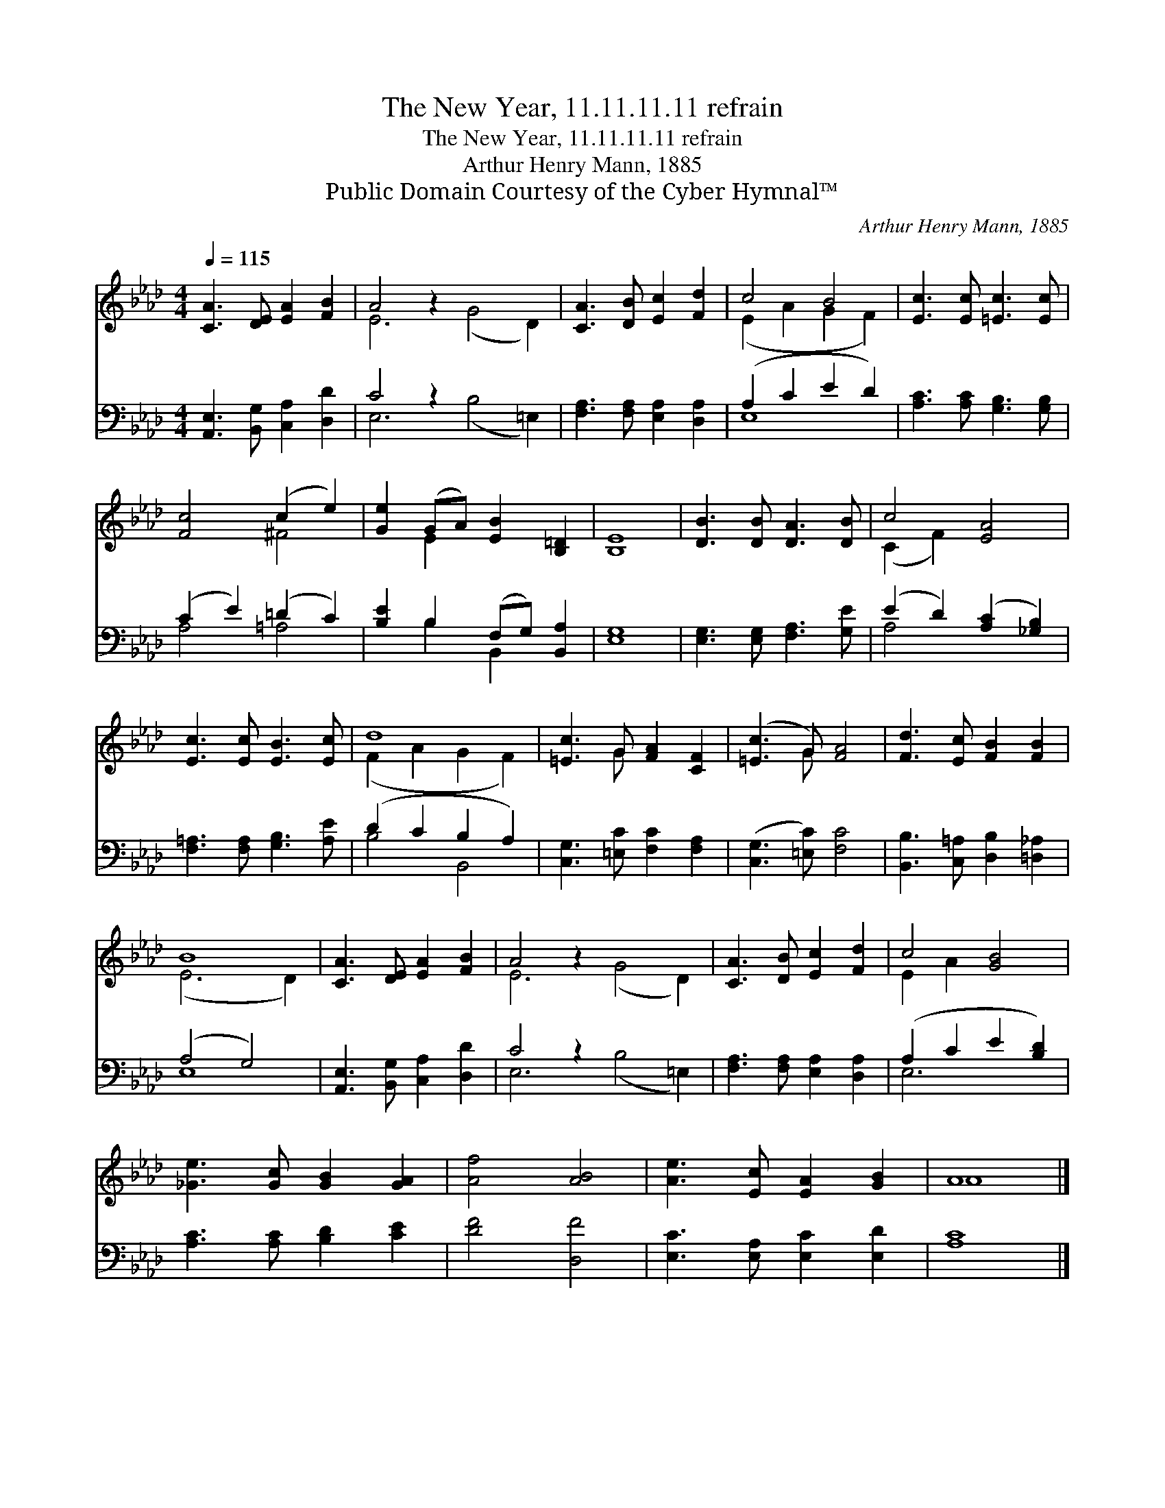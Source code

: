 X:1
T:The New Year, 11.11.11.11 refrain
T:The New Year, 11.11.11.11 refrain
T:Arthur Henry Mann, 1885
T:Public Domain Courtesy of the Cyber Hymnal™
C:Arthur Henry Mann, 1885
Z:Public Domain
Z:Courtesy of the Cyber Hymnal™
%%score ( 1 2 ) ( 3 4 )
L:1/8
Q:1/4=115
M:4/4
K:Ab
V:1 treble 
V:2 treble 
V:3 bass 
V:4 bass 
V:1
 [CA]3 [DE] [EA]2 [FB]2 | A4 z2 x6 | [CA]3 [DB] [Ec]2 [Fd]2 | c4 B4 | [Ec]3 [Ec] [=Ec]3 [Ec] | %5
 [Fc]4 (c2 e2) | [Ge]2 (GA) [EB]2 [B,=D]2 | [B,E]8 | [DB]3 [DB] [DA]3 [DB] | c4 [EA]4 | %10
 [Ec]3 [Ec] [EB]3 [Ec] | d8 | [=Ec]3 G [FA]2 [CF]2 | ([=Ec]3 G) [FA]4 | [Fd]3 [Ec] [FB]2 [FB]2 | %15
 B8 | [CA]3 [DE] [EA]2 [FB]2 | A4 z2 x6 | [CA]3 [DB] [Ec]2 [Fd]2 | c4 [GB]4 | %20
 [_Ge]3 [Gc] [GB]2 [GA]2 | [Af]4 [AB]4 | [Ae]3 [Ec] [EA]2 [GB]2 | A8 |] %24
V:2
 x8 | E6 (G4 D2) | x8 | (E2 A2 G2 F2) | x8 | x4 ^F4 | x2 E2 x4 | x8 | x8 | (C2 F2) x4 | x8 | %11
 (F2 A2 G2 F2) | x3 G x4 | x3 G x4 | x8 | (E6 D2) | x8 | E6 (G4 D2) | x8 | E2 A2 x4 | x8 | x8 | %22
 x8 | A8 |] %24
V:3
 [A,,E,]3 [B,,G,] [C,A,]2 [D,D]2 | C4 z2 x6 | [F,A,]3 [F,A,] [E,A,]2 [D,A,]2 | (A,2 C2 E2 D2) | %4
 [A,C]3 [A,C] [G,B,]3 [G,B,] | (C2 E2) (=D2 C2) | [B,E]2 B,2 (F,G,) [B,,A,]2 | [E,G,]8 | %8
 [E,G,]3 [E,G,] [F,A,]3 [G,E] | (E2 D2) ([A,C]2 [_G,B,]2) | [F,=A,]3 [F,A,] [G,B,]3 [A,E] | %11
 (D2 C2 B,2 A,2) | [C,G,]3 [=E,C] [F,C]2 [F,A,]2 | ([C,G,]3 [=E,C]) [F,C]4 | %14
 [B,,B,]3 [C,=A,] [D,B,]2 [=D,_A,]2 | (A,4 G,4) | [A,,E,]3 [B,,G,] [C,A,]2 [D,D]2 | C4 z2 x6 | %18
 [F,A,]3 [F,A,] [E,A,]2 [D,A,]2 | (A,2 C2 E2 [B,D]2) | [A,C]3 [A,C] [B,D]2 [CE]2 | [DF]4 [D,F]4 | %22
 [E,C]3 [E,A,] [E,C]2 [E,D]2 | [A,C]8 |] %24
V:4
 x8 | E,6 (B,4 =E,2) | x8 | E,8 | x8 | A,4 =A,4 | x2 B,2 B,,2 x2 | x8 | x8 | A,4 x4 | x8 | %11
 B,4 B,,4 | x8 | x8 | x8 | E,8 | x8 | E,6 (B,4 =E,2) | x8 | E,6 x2 | x8 | x8 | x8 | x8 |] %24

